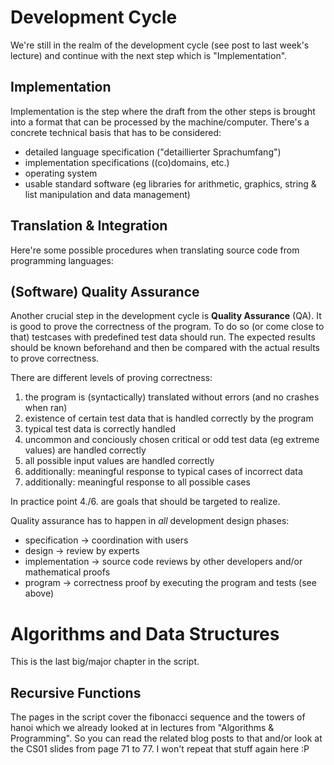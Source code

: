 #+BEGIN_COMMENT
.. title: Computer Science I - Lecture 10
.. slug: cs-I-10
.. date: 2018-12-14
.. tags: 
.. category: university cs01
.. link: 
.. description: 
.. type: text
.. has_math: true
#+END_COMMENT

* Development Cycle
We're still in the realm of the development cycle (see post to last week's lecture) and continue with the next step which is "Implementation".
** Implementation
Implementation is the step where the draft from the other steps is brought into a format that can be processed by the machine/computer. There's a concrete technical basis that has to be considered:
- detailed language specification ("detaillierter Sprachumfang")
- implementation specifications ((co)domains, etc.)
- operating system
- usable standard software (eg libraries for arithmetic, graphics, string & list manipulation and data management)
  
** Translation & Integration
Here're some possible procedures when translating source code from programming languages:

[[img-url:/images/translation-1.png]]
[[img-url:/images/translation-2.png]]


** (Software) Quality Assurance
Another crucial step in the development cycle is *Quality Assurance* (QA). It is good to prove the correctness of the program. To do so (or come close to that) testcases with predefined test data should run. The expected results should be known beforehand and then be compared with the actual results to prove correctness.

There are different levels of proving correctness:
1. the program is (syntactically) translated without errors (and no crashes when ran)
2. existence of certain test data that is handled correctly by the program
3. typical test data is correctly handled
4. uncommon and conciously chosen critical or odd test data (eg extreme values) are handled correctly 
5. all possible input values are handled correctly
6. additionally: meaningful response to typical cases of incorrect data
7. additionally: meaningful response to all possible cases
   
In practice point 4./6. are goals that should be targeted to realize.

Quality assurance has to happen in /all/ development design phases:
- specification \rightarrow coordination with users
- design \rightarrow review by experts
- implementation \rightarrow source code reviews by other developers and/or mathematical proofs
- program \rightarrow correctness proof by executing the program and tests (see above)

  
* Algorithms and Data Structures
This is the last big/major chapter in the script.
** Recursive Functions
The pages in the script cover the fibonacci sequence and the towers of hanoi which we already looked at in lectures from "Algorithms & Programming". So you can read the related blog posts to that and/or look at the CS01 slides from page 71 to 77. I won't repeat that stuff again here :P
